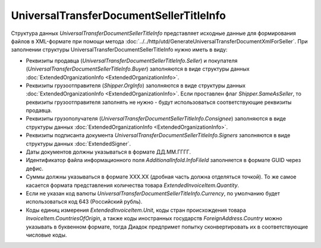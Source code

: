 UniversalTransferDocumentSellerTitleInfo
========================================

.. code-block:: protobuf
    :emphasize-lines: 1-22

    message UniversalTransferDocumentSellerTitleInfo {
        required FunctionType Function = 1;  // Функция документа // Функция
        optional string DocumentName = 2;    // Наименование первичного документа, определенное организацией // НаимДокОпр
        required string DocumentDate  = 3;   // дата УПД // ДатаСчФ
        required string DocumentNumber  = 4; // номер УПД // НомерСчФ
        required ExtendedOrganizationInfo Seller = 5;    // продавец // СвПрод
        required ExtendedOrganizationInfo Buyer = 6;     // покупатель //СвПокуп
        optional Shipper Shipper = 7;                                  // грузоотправитель //ГрузОт
        optional ExtendedOrganizationInfo Consignee = 8; // грузополучатель //ГрузПолуч
        repeated ExtendedSigner Signers = 9;        // подписант // Подписант
        repeated PaymentDocumentInfo PaymentDocuments = 10; // платежно-расчетные документы // СвПРД
        optional InvoiceTable InvoiceTable = 11;            // Сведения таблицы счета-фактуры // ТаблСчФакт
        required string Currency = 12;                      // валюта (код) // КодОКВ
        optional string CurrencyRate = 13;                  // Курс валюты // КурсВал
        optional string RevisionDate = 14;                  // дата ИСФ (обязательно при формировании UniversalTransferDocumentSellerTitleRevision) // ДатаИспрСчФ
        optional string RevisionNumber = 15;                // номер ИСФ (обязательно при формировании UniversalTransferDocumentSellerTitleRevision) // НомИспрСчФ
        optional AdditionalInfoId AdditionalInfoId = 16;    // информационное поле документа // ИнфПолФХЖ1
        optional TransferInfo TransferInfo = 17;            // Сведения о передаче (сдаче) // СвПер
        required string DocumentCreator = 18;               // Составитель файла обмена счета-фактуры (информации продавца) // НаимЭконСубСост
        optional string DocumentCreatorBase = 19;           // Основание, по которому экономический субъект является составителем файла обмена счета-фактуры //ОснДоверОргСост
        optional string GovernmentContractInfo = 20;         // ИдГосКон
    }

    enum FunctionType {
        Invoice = 0;         // СЧФ
        Basic = 1;           // ДОП
        InvoiceAndBasic = 2; // СЧФДОП
    }

    message Shipper {
        optional bool SameAsSeller = 1; // совпадает с продавцом // ОнЖе
        optional ExtendedOrganizationInfo OrgInfo = 2; // реквизиты организации // ГрузОтпр
    }


    message InvoiceTable {
        repeated ExtendedInvoiceItem Items = 1;   // информация о товарах // СведТов
        optional string TotalWithVatExcluded = 2; // Сумма без учета налога // СтТовБезНДСВсего
        required string Vat = 3;                  // Сумма налога // СумНалВсего
        required string Total = 4;                // Сумма всего // СтТовУчНалВсего
        optional string TotalNet = 5;             // Нетто всего // НеттоВс
    }

    message ExtendedInvoiceItem {
        required string Product = 1;  // наименование товара // НаимТов
        optional string Unit = 2;     // единицы измерения товара (код) // ОКЕИ_Тов
        optional string UnitName = 3; // наименование единицы измерения товара. Пользователь заполняет, если ОКЕИ_Тов=’0000’// НаимЕдИзм
        optional string Quantity = 4; // количество единиц товара // КолТов
        optional string Price = 5;    // цена за единицу товара // ЦенаТов
        optional string Excise = 6;   // акциз // СумАкциз
        required TaxRate TaxRate = 7; // ставка налога // НалСт
        optional string SubtotalWithVatExcluded = 8; // сумма без учета налога // СтТовБезНДС
        optional string Vat = 9;       // сумма налога // СумНал
        required string Subtotal = 10; // сумма всего // СтТовУчНал
        repeated CustomsDeclaration CustomsDeclarations = 11; // номера таможенных деклараций // СвТД
        optional ItemMark ItemMark = 12;             // Признак товар-работа-услуга // ПрТовРаб
        optional string AdditionalProperty = 13;     // Дополнительная информация о признаке //ДопПризн
        optional string ItemVendorCode = 14;         // Характеристика/код/артикул/сорт товара // КодТов
        optional string ItemToRelease = 15;          // Количество надлежит отпустить // НадлОтп
        optional string ItemAccountDebit = 16;       // Корреспондирующие счета: дебет // КорСчДебет
        optional string ItemAccountCredit = 17;      // Корреспондирующие счета: кредит // КорСчКредит
        repeated AdditionalInfo AdditionalInfo = 18; // информационное поле документа // ИнфПолФХЖ2
    }

    enum TaxRate {
        NoVat = 0;            //без НДС
        Percent_0 = 1;        //ставка налога 0%
        Percent_10 = 2;       //ставка налога 10%
        Percent_18 = 3;       //ставка налога 18%
        Percent_20 = 4;       //ставка налога 20%
        Fraction_10_110 = 5;  //ставка налога 10/110 (дробь)
        Fraction_18_118 = 6;  //ставка налога 18/118 (дробь)
    }

    enum ItemMark {
        NotSpecified = 0;   // не указано
        Property = 1;       // имущество
        Job = 2;            // работа
        Service = 3;        // услуга
        PropertyRights = 4; // имущественные права
        Other = 5;          // иное
    }

    message TransferInfo {
        required string OperationInfo = 1;               // Содержание операции // СодОпер
        optional string OperationType = 2;               // Вид операции // ВидОпер
        optional string TransferDate = 3;                // Дата отгрузки // ДатаПер
        repeated TransferBase TransferBase = 4;          // Основание отгрузки //ОснПер
        optional string TransferTextInfo = 5;            // Сведения о транспортировке и грузе // СвТранГруз
        repeated Waybill Waybill = 6;                    // Транспортная накладная //ТранНакл
        optional    ExtendedOrganizationInfo Carrier = 7; // Перевозчик // Перевозчик
        optional Employee Employee = 8;                  // Работник организации продавца //РабОргПрод
        optional OtherIssuer  OtherIssuer = 9;           // Иное лицо //ИнЛицо
        optional string CreatedThingTransferDate = 10;   // Дата передачи вещи, изготовленной по договору //ДатаПерВещ
        optional string CreatedThingInfo = 11;           // Сведения о передаче, изготовленной по договору //СвПерВещ
        optional AdditionalInfoId AdditionalInfoId = 12; // Информационное поле документа // ИнфПолФХЖ3
    }

    message TransferBase {
        required string BaseDocumentName = 1;   // Наименование документа-основания отгрузки //НаимОсн
        optional string BaseDocumentNumber = 2; // Номер документа-основания отгрузки //НомОсн
        optional string BaseDocumentDate = 3;   // Дата документа-основания отгрузки //ДатаОсн
        optional string BaseDocumentInfo = 4;   // Дополнительные сведения документа-основания отгрузки //ДопСвОсн
    }

    message  Waybill {
        required  string TransferDocumentNumber = 1; // Номер транспортной накладной // НомерТранНакл
        required  string TransferDocumentDate = 2;   // Дата транспортной накладной // ДатаТранНакл
    }

    message Employee {
        required string EmployeePosition = 1;   // Должность // Должность
        optional string EmployeeInfo = 2;       // Иные сведения, идентифицирующие физическое лицо // ИныеСвед
        optional string EmployeeBase = 3;       // Основание полномочий представителя // ОснПолн
        required string TransferSurname = 4;    // Фамилия //Фамилия
        required string TransferFirstName = 5;  // Имя //Имя
        optional string TransferPatronymic = 6; // Отчество //Отчество
    }

    message OtherIssuer {
        optional string TransferEmployeePosition = 1; // Должность представителя организации // Должность //если заполнено - формируется структура «ПредОргПер», если не заполнено – «ФЛПер»
        optional string TransferEmployeeInfo = 2;     // Иные сведения, идентифицирующие физическое лицо // ИныеСвед
        optional string TransferOrganizationName = 3; //Наименование организации, которой доверена передача // НаимОргПер
        optional string TransferOrganizationBase = 4; // Основание, по которому организации доверена передача // ОснДоверОргПер
        optional string TransferEmployeeBase = 5;     //Основание полномочий представителя // ОснПолнПредПер (ОснДоверФЛ)
        required string TransferSurname = 6;    //Фамилия //Фамилия
        required string TransferFirstName = 7;  //Имя //Имя
        optional string TransferPatronymic = 8; //Отчество //Отчество
    }

    message AdditionalInfoId {
        optional string InfoFileId = 1;             // Идентификатор файла информационного поля // ИдФайлИнфПол
        repeated AdditionalInfo AdditionalInfo = 2; //Текстовая информация // ТекстИнф
    }

    message AdditionalInfo {
        required string Id = 1;     // Идентификатор
        required string Value = 2;  // Значение
    }


Структура данных *UniversalTransferDocumentSellerTitleInfo* представляет исходные данные для формирования файлов в XML-формате при помощи метода :doc:`../../http/utd/GenerateUniversalTransferDocumentXmlForSeller`. При заполнении структуры UniversalTransferDocumentSellerTitleInfo нужно иметь в виду:

-  Реквизиты продавца (*UniversalTransferDocumentSellerTitleInfo.Seller*) и покупателя (*UniversalTransferDocumentSellerTitleInfo.Buyer*) заполняются в виде структуры данных :doc:`ExtendedOrganizationInfo <ExtendedOrganizationInfo>`.

-  Реквизиты грузоотправителя (*Shipper.OrgInfo*) заполняются в виде структуры данных :doc:`ExtendedOrganizationInfo <ExtendedOrganizationInfo>`. Если проставлен флаг *Shipper.SameAsSeller*, то реквизиты грузоотправителя заполнять не нужно - будут использоваться соответствующие реквизиты продавца.

-  Реквизиты грузополучателя (*UniversalTransferDocumentSellerTitleInfo.Consignee*) заполняются в виде структуры данных :doc:`ExtendedOrganizationInfo <ExtendedOrganizationInfo>`.

-  Реквизиты подписанта документа *UniversalTransferDocumentSellerTitleInfo.Signers* заполняются в виде структуры данных :doc:`ExtendedSigner`.

-  Даты документов должны указываться в формате ДД.ММ.ГГГГ.

-  Идентификатор файла информационного поля *AdditionalInfoId.InfoFileId* заполняется в формате GUID через дефис.

-  Суммы должны указываться в формате XXX.XX (дробная часть должна отделяться точкой). То же самое касается формата представления количества товара *ExtendedInvoiceItem.Quantity*.

-  Если не указан код валюты *UniversalTransferDocumentSellerTitleInfo.Currency*, по умолчанию будет использоваться код 643 (Российский рубль).

-  Коды единиц измерения *ExtendedInvoiceItem.Unit*, коды стран происхождения товара *InvoiceItem.CountriesOfOrigin*, а также коды иностранных государств *ForeignAddress.Country* можно указывать в буквенном формате, тогда Диадок предпримет попытку сконвертировать их в соответствующие числовые коды.
